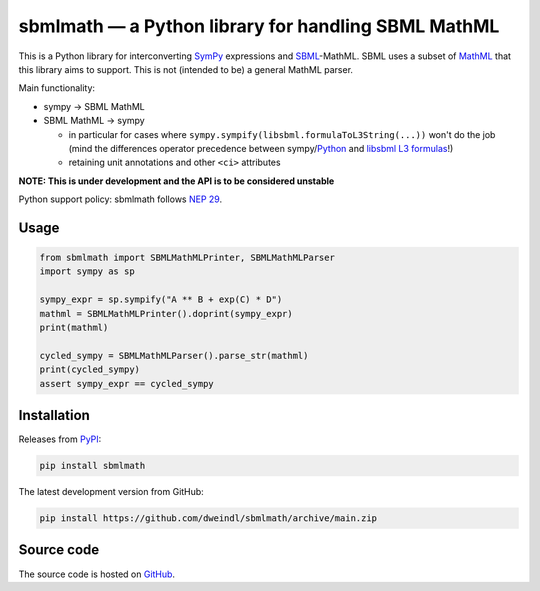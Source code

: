 sbmlmath — a Python library for handling SBML MathML
====================================================

.. image:: https://img.shields.io/pypi/v/sbmlmath
  :target: https://pypi.org/project/sbmlmath/
  :alt: PyPI
.. image:: https://zenodo.org/badge/617871948.svg
  :target: https://doi.org/10.5281/zenodo.14814669
  :alt: DOI

This is a Python library for interconverting `SymPy <https://github.com/sympy/sympy/>`_
expressions and `SBML <https://sbml.org/>`_-MathML.
SBML uses a subset of `MathML <https://www.w3.org/Math/>`_ that this library
aims to support. This is not (intended to be) a general MathML parser.

Main functionality:

* sympy -> SBML MathML

* SBML MathML -> sympy

  * in particular for cases where ``sympy.sympify(libsbml.formulaToL3String(...))``
    won't do the job
    (mind the differences operator precedence between
    sympy/`Python <https://docs.python.org/3/reference/expressions.html#operator-precedence>`_
    and `libsbml L3 formulas <https://synonym.caltech.edu/software/libsbml/5.18.0/docs/formatted/python-api/libsbml-math.html#math-l3>`_!)

  * retaining unit annotations and other ``<ci>`` attributes

**NOTE: This is under development and the API is to be considered unstable**

Python support policy: sbmlmath follows `NEP 29 <https://numpy.org/neps/nep-0029-deprecation_policy.html>`_.

Usage
-----

.. code-block:: python

    from sbmlmath import SBMLMathMLPrinter, SBMLMathMLParser
    import sympy as sp

    sympy_expr = sp.sympify("A ** B + exp(C) * D")
    mathml = SBMLMathMLPrinter().doprint(sympy_expr)
    print(mathml)

    cycled_sympy = SBMLMathMLParser().parse_str(mathml)
    print(cycled_sympy)
    assert sympy_expr == cycled_sympy


Installation
------------

Releases from `PyPI <https://pypi.org/project/sbmlmath/>`_:

.. code-block:: bash

    pip install sbmlmath

The latest development version from GitHub:

.. code-block:: bash

    pip install https://github.com/dweindl/sbmlmath/archive/main.zip


Source code
-----------

The source code is hosted on `GitHub <https://github.com/dweindl/sbmlmath>`_.
